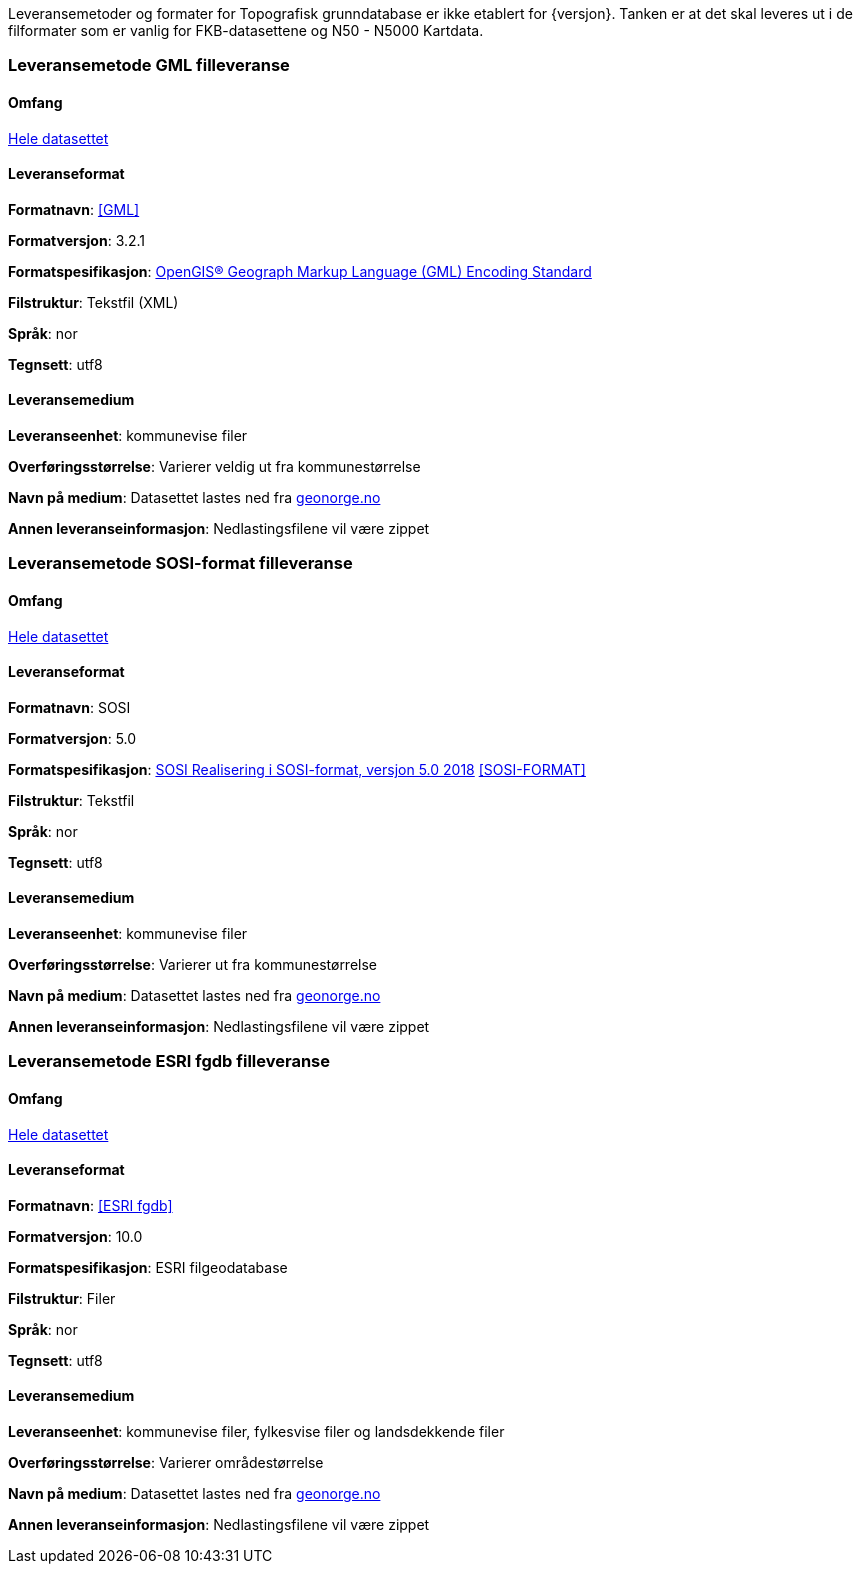 Leveransemetoder og formater for Topografisk grunndatabase er ikke etablert for {versjon}. Tanken er at det skal leveres ut i de filformater som er vanlig for FKB-datasettene og N50 - N5000 Kartdata.

=== Leveransemetode GML filleveranse

==== Omfang
<<HeleDatasettet,Hele datasettet>>

==== Leveranseformat

*Formatnavn*: <<GML>>  

*Formatversjon*: 3.2.1  

*Formatspesifikasjon*: http://www.opengeospatial.org/standards/gml[OpenGIS® Geograph Markup Language (GML) Encoding Standard]

*Filstruktur*: Tekstfil (XML)

*Språk*: nor 

*Tegnsett*: utf8 

==== Leveransemedium  

*Leveranseenhet*: kommunevise filer

*Overføringsstørrelse*:  Varierer veldig ut fra kommunestørrelse  

*Navn på medium*: Datasettet lastes ned fra http://www.geonorge.no[geonorge.no] 

*Annen leveranseinformasjon*: Nedlastingsfilene vil være zippet   


=== Leveransemetode SOSI-format filleveranse 

==== Omfang
<<HeleDatasettet,Hele datasettet>>

==== Leveranseformat  

*Formatnavn*: SOSI

*Formatversjon*: 5.0 

*Formatspesifikasjon*: https://www.kartverket.no/globalassets/geodataarbeid/standardisering/standarder/sosi-del-1-generell-del/realisering-i-sosi-format-5.0-sosi-generell-del.pdf[SOSI Realisering i SOSI-format, versjon 5.0 2018] <<SOSI-FORMAT>>

*Filstruktur*: Tekstfil 

*Språk*: nor 

*Tegnsett*: utf8 

==== Leveransemedium  

*Leveranseenhet*: kommunevise filer 

*Overføringsstørrelse*: Varierer ut fra kommunestørrelse

*Navn på medium*: Datasettet lastes ned fra http://www.geonorge.no[geonorge.no] 

*Annen leveranseinformasjon*: Nedlastingsfilene vil være zippet  


=== Leveransemetode ESRI fgdb filleveranse

==== Omfang
<<HeleDatasettet,Hele datasettet>>

==== Leveranseformat  

*Formatnavn*: <<ESRI fgdb>>  

*Formatversjon*: 10.0 

*Formatspesifikasjon*: ESRI filgeodatabase 

*Filstruktur*: Filer

*Språk*: nor 

*Tegnsett*: utf8 

==== Leveransemedium  

*Leveranseenhet*: kommunevise filer, fylkesvise filer og landsdekkende filer 

*Overføringsstørrelse*: Varierer områdestørrelse

*Navn på medium*: Datasettet lastes ned fra http://www.geonorge.no[geonorge.no]

*Annen leveranseinformasjon*: Nedlastingsfilene vil være zippet


